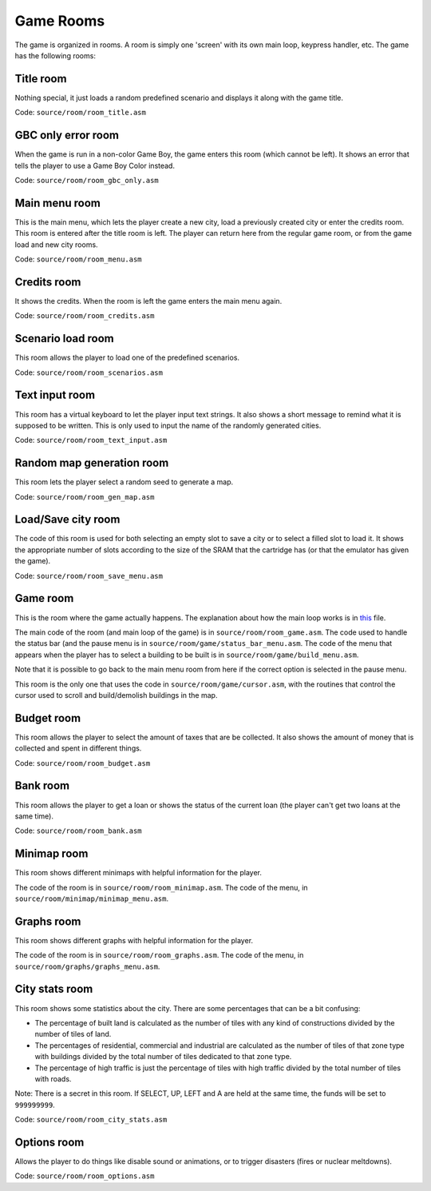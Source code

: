 ==========
Game Rooms
==========

The game is organized in rooms. A room is simply one 'screen' with its own main
loop, keypress handler, etc. The game has the following rooms:

Title room
==========

Nothing special, it just loads a random predefined scenario and displays it
along with the game title.

Code: ``source/room/room_title.asm``

GBC only error room
===================

When the game is run in a non-color Game Boy, the game enters this room (which
cannot be left). It shows an error that tells the player to use a Game Boy Color
instead.

Code: ``source/room/room_gbc_only.asm``

Main menu room
==============

This is the main menu, which lets the player create a new city, load a
previously created city or enter the credits room. This room is entered after
the title room is left. The player can return here from the regular game room,
or from the game load and new city rooms.

Code: ``source/room/room_menu.asm``

Credits room
============

It shows the credits. When the room is left the game enters the main menu again.

Code: ``source/room/room_credits.asm``

Scenario load room
==================

This room allows the player to load one of the predefined scenarios.

Code: ``source/room/room_scenarios.asm``

Text input room
===============

This room has a virtual keyboard to let the player input text strings. It also
shows a short message to remind what it is supposed to be written. This is only
used to input the name of the randomly generated cities.

Code: ``source/room/room_text_input.asm``

Random map generation room
==========================

This room lets the player select a random seed to generate a map.

Code: ``source/room/room_gen_map.asm``

Load/Save city room
===================

The code of this room is used for both selecting an empty slot to save a city or
to select a filled slot to load it. It shows the appropriate number of slots
according to the size of the SRAM that the cartridge has (or that the emulator
has given the game).

Code: ``source/room/room_save_menu.asm``

Game room
=========

This is the room where the game actually happens. The explanation about how the
main loop works is in `this <main-loop.rst>`_ file.

The main code of the room (and main loop of the game) is in
``source/room/room_game.asm``. The code used to handle the status bar (and
the pause menu is in ``source/room/game/status_bar_menu.asm``. The code of the
menu that appears when the player has to select a building to be built is in
``source/room/game/build_menu.asm``.

Note that it is possible to go back to the main menu room from here if the
correct option is selected in the pause menu.

This room is the only one that uses the code in ``source/room/game/cursor.asm``,
with the routines that control the cursor used to scroll and build/demolish
buildings in the map.

Budget room
===========

This room allows the player to select the amount of taxes that are be collected.
It also shows the amount of money that is collected and spent in different
things.

Code: ``source/room/room_budget.asm``

Bank room
=========

This room allows the player to get a loan or shows the status of the current
loan (the player can't get two loans at the same time).

Code: ``source/room/room_bank.asm``

Minimap room
============

This room shows different minimaps with helpful information for the player.

The code of the room is in ``source/room/room_minimap.asm``. The code of
the menu, in ``source/room/minimap/minimap_menu.asm``.

Graphs room
===========

This room shows different graphs with helpful information for the player.

The code of the room is in ``source/room/room_graphs.asm``. The code of
the menu, in ``source/room/graphs/graphs_menu.asm``.

City stats room
===============

This room shows some statistics about the city. There are some percentages that
can be a bit confusing:

- The percentage of built land is calculated as the number of tiles with any
  kind of constructions divided by the number of tiles of land.

- The percentages of residential, commercial and industrial are calculated as
  the number of tiles of that zone type with buildings divided by the total
  number of tiles dedicated to that zone type.

- The percentage of high traffic is just the percentage of tiles with high
  traffic divided by the total number of tiles with roads.

Note: There is a secret in this room. If SELECT, UP, LEFT and A are held at the
same time, the funds will be set to ``999999999``.

Code: ``source/room/room_city_stats.asm``

Options room
============

Allows the player to do things like disable sound or animations, or to trigger
disasters (fires or nuclear meltdowns).

Code: ``source/room/room_options.asm``

